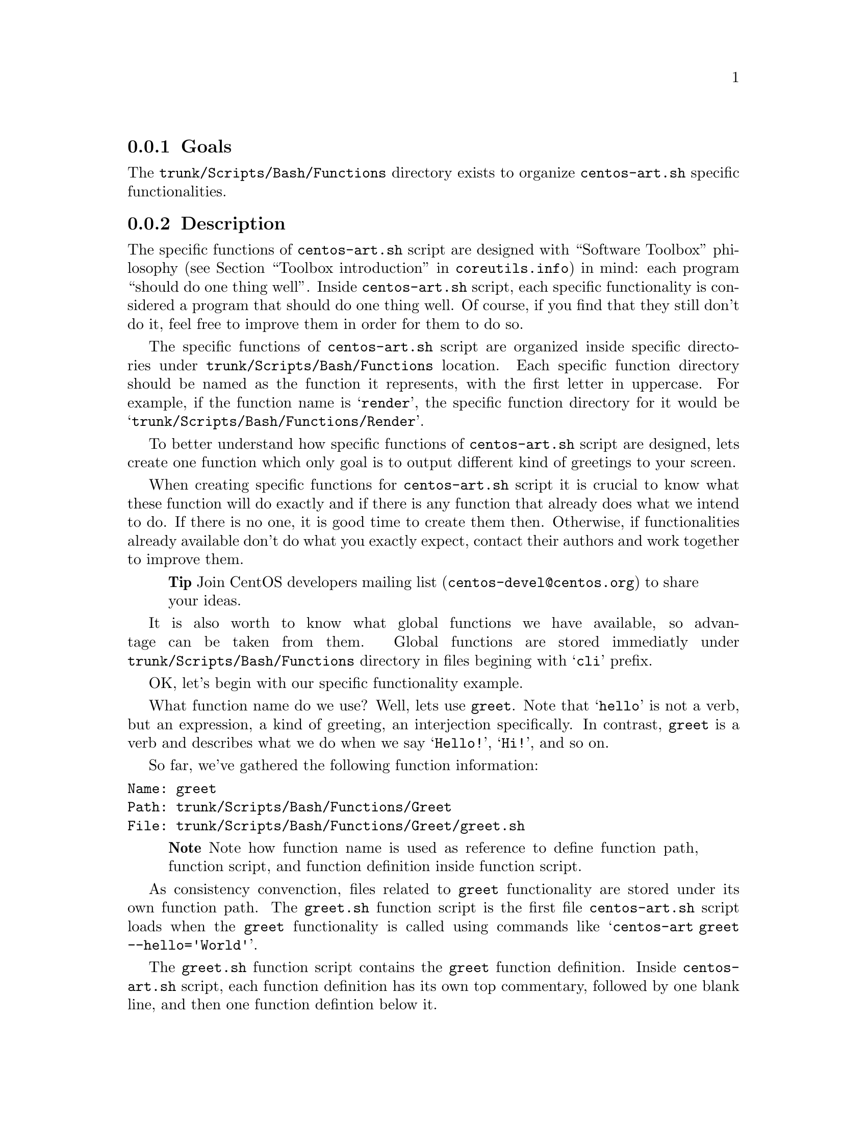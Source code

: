 @subsection Goals

The @file{trunk/Scripts/Bash/Functions} directory exists to organize
@file{centos-art.sh} specific functionalities.

@subsection Description

The specific functions of @file{centos-art.sh} script are designed
with ``Software Toolbox'' philosophy (@pxref{Toolbox
introduction,,,coreutils.info}) in mind: each program ``should do one
thing well''.  Inside @file{centos-art.sh} script, each specific
functionality is considered a program that should do one thing well.
Of course, if you find that they still don't do it, feel free to
improve them in order for them to do so.

The specific functions of @file{centos-art.sh} script are organized
inside specific directories under @file{trunk/Scripts/Bash/Functions}
location. Each specific function directory should be named as the
function it represents, with the first letter in uppercase. For
example, if the function name is @samp{render}, the specific function
directory for it would be @samp{trunk/Scripts/Bash/Functions/Render}.

To better understand how specific functions of @file{centos-art.sh}
script are designed, lets create one function which only goal is to
output different kind of greetings to your screen.

When creating specific functions for @file{centos-art.sh} script it is
crucial to know what these function will do exactly and if there is
any function that already does what we intend to do. If there is no
one, it is good time to create them then. Otherwise, if
functionalities already available don't do what you exactly expect,
contact their authors and work together to improve them.

@quotation
@strong{Tip} Join CentOS developers mailing list
(@email{centos-devel@@centos.org}) to share your ideas.
@end quotation

It is also worth to know what global functions we have available, so
advantage can be taken from them. Global functions are stored
immediatly under @file{trunk/Scripts/Bash/Functions} directory in
files begining with @samp{cli} prefix.

OK, let's begin with our specific functionality example.

What function name do we use? Well, lets use @code{greet}. Note that
@samp{hello} is not a verb, but an expression, a kind of greeting, an
interjection specifically. In contrast, @code{greet} is a verb and
describes what we do when we say @samp{Hello!}, @samp{Hi!}, and so on.

So far, we've gathered the following function information:

@verbatim
Name: greet
Path: trunk/Scripts/Bash/Functions/Greet
File: trunk/Scripts/Bash/Functions/Greet/greet.sh
@end verbatim

@quotation
@strong{Note} Note how function name is used as reference to define
function path, function script, and function definition inside
function script.
@end quotation

As consistency convenction, files related to @code{greet}
functionality are stored under its own function path. The
@file{greet.sh} function script is the first file @file{centos-art.sh}
script loads when the @code{greet} functionality is called using
commands like @samp{centos-art greet --hello='World'}.

The @file{greet.sh} function script contains the @code{greet} function
definition. Inside @file{centos-art.sh} script, each function
definition has its own top commentary, followed by one blank line, and
then one function defintion below it.  

The function top commentary contains a brief description about what
the function does, one-line for copyright note ---with your personal
information---, the license under which the function source code is
released ---the @file{centos-art.sh} script is released as GPL, so do
all its functions---, and the subversion @code{$Id$} keyword---which
is later expanded when we do @command{svn propset} over
@file{greet.sh} file---. In our function example, the @file{greet.sh}
top commentary would look like the following:

@verbatim
#!/bin/bash
#
# greet.sh -- This function outputs different kind of greetings to
# your screen. Use this function to understand how centos-art.sh
# script specific functionalities work.
#
# Copyright (C) YEAR YOURFULLNAME
#
# This program is free software; you can redistribute it and/or modify
# it under the terms of the GNU General Public License as published by
# the Free Software Foundation; either version 2 of the License, or
# (at your option) any later version.
# 
# This program is distributed in the hope that it will be useful, but
# WITHOUT ANY WARRANTY; without even the implied warranty of
# MERCHANTABILITY or FITNESS FOR A PARTICULAR PURPOSE.  See the GNU
# General Public License for more details.
#
# You should have received a copy of the GNU General Public License
# along with this program; if not, write to the Free Software
# Foundation, Inc., 59 Temple Place, Suite 330, Boston, MA 02111-1307
# USA.
# 
# ----------------------------------------------------------------------
# $Id$
# ----------------------------------------------------------------------
@end verbatim

The @code{greet} function defines variables that will be available
along @code{greet} function execution environment. Later, as final
definition, the @code{greet} function calls the
@file{greet_getActions} function defined inside
@file{greet_getActions.sh} function script. 

In our example, the @code{greet} function definition would look as
follows:

@verbatim
function greet {

    # Define global variables.

    # Define command-line interface.
    greet_getActions

}
@end verbatim

This time we didn't use global variable definitions for @code{greet}
execution environment, so we left the section empty.

The @code{greet_getActions} function defines the command-line
interface of @code{greet} functionality. The command-line interface
defines what to do with arguments passed to @file{centos-art.sh}
script once @code{greet} has been specified as second argument.

In our function example, the @code{greet_getActions} function
definition would look like the following:

@verbatim
function greet_getActions {

    case "$OPTIONNAM" in

        --hello )
            greet_doHello
            ;;

        --bye )
            greet_doBye
            ;;

        * )
            cli_printMessage "`gettext "The option provided is not valid."`"
            cli_printMessage "$(caller)" 'AsToKnowMoreLine'

    esac

}
@end verbatim

In the above example, we've defined a selection case based on second
argument's option name (@var{OPTIONNAM}). In our selection case, we
defined the @option{--hello} and @option{--bye} options as valid
options. If no one of them is provided as second command-line
argument, the @option{*} option is evaluated instead. 

The @samp{*} option and the two following lines, should always be
present in @file{*_getActions.sh} function scripts, no matter what
specific functionality you are creating. This convenction helps the
user to find out documentation about the current functionality in use.
Of course, function documentation needs to be created first
(@pxref{trunk Scripts Bash Functions Help}, to know how), and that
task is something you ---as author of specific functions--- probably
want to do personally. 

Following with our example, the @code{greet_doHello}, and
@code{greet_doBye} function definitions are the core of @code{greet}
specific functionality.  In such function definitions is where we
define what our function realy does ---output different kinds of
greetings, in the sake of our example---. 

@verbatim
function greet_doHello {

    cli_printMessage "`gettext "Hello"` $OPTIONVAL"

}
@end verbatim

The @code{greet_doHello} function definition is stored in
@file{greet_doHello.sh} function script. 

@verbatim
function greet_doBye {

    cli_printMessage "`gettext "Goodbye"` $OPTIONVAL"

}
@end verbatim

The @code{greet_doBye} function definition is stored in the
@file{greet_doBye.sh} function script. 

Both @file{greet_doHello.sh} and @file{greet_doBye.sh} function
scripts are stored inside @code{greet}'s function directory path (i.e.
@file{trunk/Scripts/Bash/Functions/Greet}).

In the examples above, we use the @var{OPTIONVAL} global variable.
The @var{OPTIONVAL} variable is defined in @file{cli.sh} function
script and contains the value passed after the equal sign (i.e.,
@samp{=}) in the second command-line argument of @file{centos-art.sh}
script. For example, if the second command-line argument is
@option{--hello='World'}, the value of @var{OPTIONVAL} variable would
be @samp{World} without quotes.

Let's see how @code{greet} specific functionality files are organzied
under @code{greet}'s function directory. To see file organization, we
use the @command{tree} command:

@verbatim
trunk/Scripts/Bash/Functions/Greet
|-- greet_doBye.sh
|-- greet_doHello.sh
|-- greet_getActions.sh
`-- greet.sh
@end verbatim

To try the @code{greet} specific functionality, pass @code{greet}
string as first argument to @file{centos-art.sh} script, and any of
the valid options as second argument. Some examples are illustrated
below:

@verbatim
[centos@projects ~]$ centos-art greet --hello='World'
Hello World
[centos@projects ~]$ centos-art greet --bye='World'
Goodbye World
[centos@projects ~]$ 
@end verbatim

The word @samp{World} in the examples above, can be anything. In fact,
change it to have a little fun :).

Now that we have a specific function that works as we expect, it is
time to document it. To document @code{greet} specific functionality,
we need to use its directory path and the @code{help} functionality
(@pxref{trunk Scripts Bash Functions Help}) of @file{centos-art.sh}
script, just as the following command illustrates: 

@verbatim
centos-art help --edit=trunk/Scripts/Bash/Functions/Greet
@end verbatim

Well, it seems that our example is rather complete by now. 

In @code{greet} example we've described so far, we only use the
@command{cli_printMessage} global function in action specific
functions, but more interesting things can be achieved inside them.
For example, if you pass a directory path as second argument option
value, you could retrive a list of files from therein, and process
them. If the list of files turns too long, you could add the third
argument in the form @option{--filter='regex'} and reduce the amount
of files to process using a regular expression pattern.

This description may serve you as an introduction to understand how
specific functionalities work inside @file{centos-art.sh} script. With
some of luck this introduction will also serve you as motivation to
create your own specific functionalities.

By the way, the @code{greet} functionality doesn't exist inside
@file{centos-art.sh} script. Would you like to create it?

@subsection Usage

@subsubsection Global variables

The following global variables of @file{centos-art.sh} script, are
available for you to use inside specific functions:

@defvar TEXTDOMAIN
Default domain used to retrieve translated messages. This value is set
in `initFunctions.sh' and shouldn't be changed.
@end defvar

@defvar TEXTDOMAINDIR
Default directory used to retrieve translated messages. This value is
set in `initFunctions.sh' and shouldn't be changed.
@end defvar

@defvar ACTION
Default action passed to @command{centos-art} command as first
argument. For example, in the command @samp{centos-art render
--entry=path/to/dir --filter=regex}, the action passed to
@command{centos-art} is @option{render}.
@end defvar

@defvar OPTIONNAM
Default option name passed to @command{centos-art} command as second
argument. For example, in the command @samp{centos-art render
--entry=path/to/dir --filter=regex}, the option name passed to
@command{centos-art} as second argument is @option{--entry}.
@end defvar

@defvar OPTIONVAL
Default option value passed to @command{centos-art} command as second
argument. For example, in the command @samp{centos-art render
--entry=path/to/dir --filter=regex}, the option value passed to
@command{centos-art} as second argument is @option{path/to/dir}.
@end defvar

@defvar REGEX
Default option value passed to @command{centos-art} command as third
argument. For example, in the command @samp{centos-art render
--entry=path/to/dir --filter=regex}, the option value passed to
@command{centos-art} as second argument is @option{regex}. 

At present time, the option name passed as third argument is not
variable, as second argument option name is. The third argument option
name is stocked to @option{--filter} for whatever value it passed at
the right side of its equal sign. Generally, third argument option
value is used to pass regular expression patterns that modify the list
of files to process but this is not the only feature it may serve to.
@end defvar

@defvar ANSWER
Default answer for questions. As most questions are to request
confirmation about some specific action, default answer to this
variable is negative (i.e., @samp{No}). Default answer value takes
place when no value is entered as response to confirmation questions
before pressing @key{RET} key.
@end defvar

@defvar TMPFILE
Default location to store temporal files. This variable contains a
value with the format @samp{/tmp/centos-art-$$}. The @samp{$$} expands
to the process id of @command{centos-art} current execution.
@end defvar

@defvar EDITOR 
Default text editor. This variable contains the absolute path to
@file{centos-art.sh} script default text editor (i.e.,
@file{/usr/bin/vim}). If you want to use a different text editor set,
and export this variable in your @file{~/.bash_profile} file. The
@file{centos-art.sh} script recognizes one of the following text
editors only:

@itemize
@item /usr/bin/vim
@item /usr/bin/emacs
@item /usr/bin/nano
@end itemize
@end defvar

@subsubsection Global functions

The following global functions of @file{centos-art.sh} script, are
available for you to use inside specific functions:

@defun cli_commitRepoChanges
The @code{cli_commitRepoChanges} function uses the list of files
stored in the @var{FILES} variable and verifies changes inside your
repository working copy, using subversion commands.  If
@code{cli_commitRepoChanges} finds changes inside your working copy,
it asks you for confirmation to commit them up to central repository.

Call @code{cli_commitRepoChanges} function after functions that modify
files inside your repository working copy.

@end defun

@defun cli_checkFiles FILE [TYPE [ACTION [OPTIONS]]]
@code{cli_checkFiles} receives a @var{FILE} absolute path and performs
verification as specified in @var{TYPE}.  

When @var{TYPE} is not specified, @code{cli_checkFiles} verifies
@var{FILE} existence, no matter what kind of file it be.  If
@var{TYPE} is specified, it can take one of the following values:

@table @option
@item d
@itemx directory
To evaluate @var{FILE} as directory.
@item f
@item regular-file
To evaluate @var{FILE} as regular file.
@item h
@itemx symbolic-link
To evaluate @var{FILE} as symbolic link.
@item fh
To evaluate @var{FILE} as regular file first and symbolic link later.
When @var{FILE} is neither a regular file or a symbolic link,
@code{cli_checkFiles} considers @var{FILE} as unexistent file.
@end table

When @var{ACTION} is not specified, @code{cli_checkFiles} function uses
@samp{Checking} as default action message. The action message is used
on left-column as description for verification action. It may be cases
where you need to change default action message with your own. In that
cases remember to use the @code{"`gettext "Your message"`"}
construction in order for @command{gettext} to know about it. This way
your action message can be translated to other languages too.

By default @code{cli_checkFiles} output information about @var{FILE}
on the right column. When @var{OPTIONS} is specified, default behaivour
is modified as specified in @var{OPTIONS}. The @var{OPTIONS} can take
any of the following options:
@table @option

@item --quiet
If this option is specified, @code{cli_checkFiles} supresses
verification output.  This option is useful if you only want to do
file verifications but don't want to output any information about it.

@verbatim
cli_checkFiles $FILE 'f' '' '--quiet'
if [[ $? -eq 0 ]];then
    echo "File exists."
else
    echo "File doesn't exist"
fi
@end verbatim
@end table
@end defun

@defun cli_getCountryCodes [FILTER]
@code{cli_getCountryCodes} function outputs a list with country codes
as defined in ISO3166 standard. When @var{FILTER} is provided,
@code{cli_getCountryCodes} outpus country codes that match
@var{FILTER} regular expression pattern.
@end defun

@defun cli_getCountryNames [FILTER]
@code{cli_getCountryNames} function reads one language locale code in
the format LL_CC and outputs the name of its related country as in
ISO3166. If filter is specified, just the country name that matches
@var{FILTER}, exactly, is returned. 
@end defun
 
@defun cli_getCurrentLocale
@code{cli_getCurrentLocale} function checks @var{LANG} environment
variable and returns the current locale from more specific to less
specific. For example, if the locale @samp{en_GB} is the current one,
it should be used instead of just @samp{en}.
@end defun

@defun cli_getLangCodes [FILTER]
@code{cli_getLangCodes} function outputs a list of language codes as
defined in ISO639 standard. When @var{FILTER} is provided,
@code{cli_getLangCodes} outputs language codes that match @var{FILTER}
regular expression pattern.
@end defun

@defun cli_getLangNames
@code{cli_getLangNames} function reads one language locale code in the
format LL_CC and outputs its language name as defined in ISO639
standard. If filter is specified, just the language name that matches
@var{FILTER}, exactly, is returned.
@end defun

@defun cli_getLocales
@code{cli_getLocales} function outputs locale codes in LL and LL_CC
format. Combine both ISO639 and ISO3166 specification in order to
build the final locale list. The @code{cli_getLocales} function
defines which translation locales are supported inside CentOS Artwork
Repository.
@end defun

@defun cli_getRepoNames
@code{cli_getRepoNames} function sets naming convenction inside CentOS
Artowrk Repository. As convenction, regular files are written in lower
case and directories are written in CamelCase. Use this function to
sanitate the name of regular files and directories you work with.
@end defun

@defun cli_getThemeName
@code{cli_getThemeName} function manipulates the current absolute path
to extract the theme name from it. If there is no theme in the path,
this function returns an empty string.
@end defun

@defun cli_printMessage MESSAGE [FORMAT]
@code{cli_printMessage} function outputs information in predifined
formats. The @code{cli_printMessage} function is the standard way to
output information inside @file{centos-art.sh} script. Use this
function whenever you need to output information from
@file{centos-art.sh}.

When @var{FORMAT} is not specified, @code{cli_printMessage} outputs
information just as it was passed in @var{MESSAGE} variable.
Otherwise, @var{FORMAT} can take one of the following values:

@table @option
@item AsHeadingLine
To standardize heading messages.
@verbatim
----------------------------------------------------------------------
$MESSAGE
----------------------------------------------------------------------
@end verbatim

@item AsWarningLine
To standardize warning messages.
@verbatim
----------------------------------------------------------------------
WARNING: $MESSAGE
----------------------------------------------------------------------
@end verbatim

@item AsNoteLine
To standardize note messages.
@verbatim
----------------------------------------------------------------------
NOTE: $MESSAGE
----------------------------------------------------------------------
@end verbatim

@item AsUpdatingLine
To standardize @samp{Updating} messages using two-columns format.
@verbatim
Updating        $MESSAGE
@end verbatim

@item AsRemovingLine
To standardize @samp{Removing} messages using two-columns format.
@verbatim
Removing        $MESSAGE
@end verbatim

@item AsCheckingLine
To standardize @samp{Checking} messages using two-columns format.
@verbatim
Checking        $MESSAGE
@end verbatim

@item AsCreatingLine
To standardize @samp{Creating} messages using two-columns format.
@verbatim
Creating        $MESSAGE
@end verbatim

@item AsSavedAsLine
To standardize @samp{Saved as} messages using two-columns format.
@verbatim
Saved as        $MESSAGE
@end verbatim

@item AsLinkToLine
To standardize @samp{Linked to} messages using two-columns format.
@verbatim
Linked to       $MESSAGE
@end verbatim

@item AsMovedToLine
To standardize @samp{Moved to} messages using two-columns format.
@verbatim
Moved to        $MESSAGE
@end verbatim

@item AsTranslationLine
To standardize @samp{Translation} messages using two-columns format.
@verbatim
Translation     $MESSAGE
@end verbatim

@item AsConfigurationLine
To standardize @samp{Configuration} messages using two-columns format.
@verbatim
Configuration   $MESSAGE
@end verbatim

@item AsResponseLine
To standardize response messages using one-column format.
@verbatim
--> $MESSAGE
@end verbatim

@item AsRequestLine
To standardize request messages using one-column format. Request
messages supress the trailing newline character from final output.
@verbatim
$MESSAGE
@end verbatim

@item AsYesOrNoRequestLine
To standardize @samp{yes or no} request messages using one-column
format. If something different from @samp{y} is answered (when using
@code{en_US.UTF-8} locale), script execution ends immediatly.  

@verbatim
$MESSAGE [y/N]:
@end verbatim

When you are using @file{centos-art.sh} script in a locale different
from @code{en_US.UTF-8}, confirmation answer may be different from
@samp{y}. For example, if you are using @code{es_ES.UTF-8} locale, the
confirmation question would look like:

@verbatim
$MESSAGE [s/N]:
@end verbatim

and the confirmation answer would be @samp{s}, as it is on Spanish
@samp{sí} word.

Definition of which confirmation word to use is set on translation
messages for your specific locale information. @xref{trunk Scripts
Bash Functions Locale}, for more information about locale-specific
translation messages.

@item AsToKnowMoreLine

To standardize @samp{to know more, run the following command:}
messages. When the @option{AsToKnowMoreLine} option is used, the
@var{MESSAGE} value should be set to @code{"$(caller)"}. @code{caller}
is a Bash builtin that returns the context of the current subroutine
call. @option{AsToKnowMoreLine} option uses @code{caller} builtin
output to build documentation entry dynamically.

@verbatim
----------------------------------------------------------------------
To know more, run the following command:
centos-art help --read='path/to/dir'
----------------------------------------------------------------------
@end verbatim

Use @option{AsToKnowMoreLine} option after errors and for intentional
script termination. 

@item AsRegularLine
To standardize regular messages using one-column format. 

When @var{MESSAGE} contains a colon inside (e.g., @samp{description:
message}), the @code{cli_printMessage} function outputs @var{MESSAGE}
using two-columns format. 

Two-columns format definition is taken from
@file{trunk/Scripts/Bash/Styles/output_forTwoColumns.awk} file.
@end table
@end defun

@subsubsection Specific functions

The following specific functions of @file{centos-art.sh} script, are
available for you to use:

@menu
* trunk Scripts Bash Functions Help::
* trunk Scripts Bash Functions Html::
* trunk Scripts Bash Functions Locale::
* trunk Scripts Bash Functions Path::
* trunk Scripts Bash Functions Render::
* trunk Scripts Bash Functions Render Config::
* trunk Scripts Bash Functions Shell::
* trunk Scripts Bash Functions Svg::
* trunk Scripts Bash Functions Verify::
@end menu

@subsection See also

@menu
* trunk Scripts Bash::
* trunk Scripts Bash Locale::
@end menu
